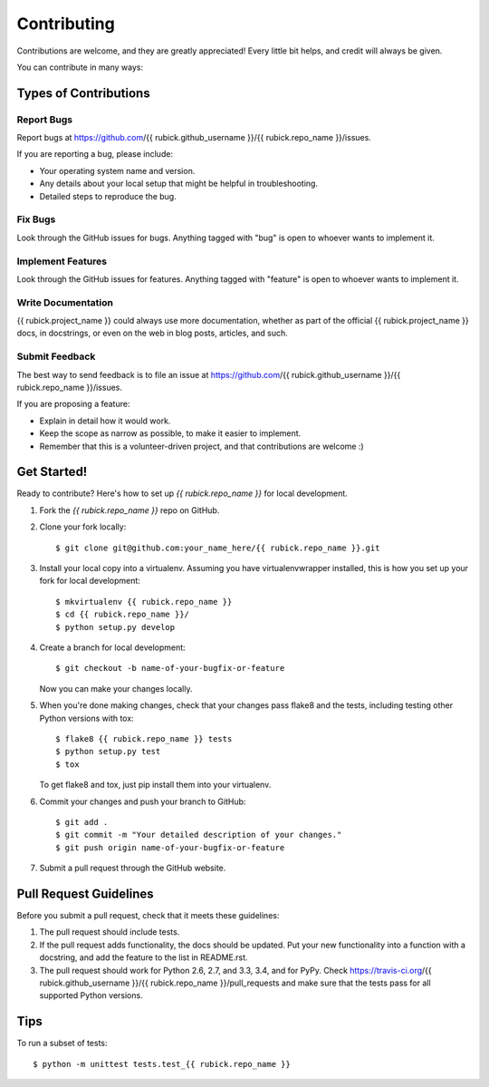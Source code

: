 ============
Contributing
============

Contributions are welcome, and they are greatly appreciated! Every
little bit helps, and credit will always be given.

You can contribute in many ways:

Types of Contributions
----------------------

Report Bugs
~~~~~~~~~~~

Report bugs at https://github.com/{{ rubick.github_username }}/{{ rubick.repo_name }}/issues.

If you are reporting a bug, please include:

* Your operating system name and version.
* Any details about your local setup that might be helpful in troubleshooting.
* Detailed steps to reproduce the bug.

Fix Bugs
~~~~~~~~

Look through the GitHub issues for bugs. Anything tagged with "bug"
is open to whoever wants to implement it.

Implement Features
~~~~~~~~~~~~~~~~~~

Look through the GitHub issues for features. Anything tagged with "feature"
is open to whoever wants to implement it.

Write Documentation
~~~~~~~~~~~~~~~~~~~

{{ rubick.project_name }} could always use more documentation, whether as part of the
official {{ rubick.project_name }} docs, in docstrings, or even on the web in blog posts,
articles, and such.

Submit Feedback
~~~~~~~~~~~~~~~

The best way to send feedback is to file an issue at https://github.com/{{ rubick.github_username }}/{{ rubick.repo_name }}/issues.

If you are proposing a feature:

* Explain in detail how it would work.
* Keep the scope as narrow as possible, to make it easier to implement.
* Remember that this is a volunteer-driven project, and that contributions
  are welcome :)

Get Started!
------------

Ready to contribute? Here's how to set up `{{ rubick.repo_name }}` for local development.

1. Fork the `{{ rubick.repo_name }}` repo on GitHub.
2. Clone your fork locally::

    $ git clone git@github.com:your_name_here/{{ rubick.repo_name }}.git

3. Install your local copy into a virtualenv. Assuming you have virtualenvwrapper installed, this is how you set up your fork for local development::

    $ mkvirtualenv {{ rubick.repo_name }}
    $ cd {{ rubick.repo_name }}/
    $ python setup.py develop

4. Create a branch for local development::

    $ git checkout -b name-of-your-bugfix-or-feature

   Now you can make your changes locally.

5. When you're done making changes, check that your changes pass flake8 and the tests, including testing other Python versions with tox::

    $ flake8 {{ rubick.repo_name }} tests
    $ python setup.py test
    $ tox

   To get flake8 and tox, just pip install them into your virtualenv.

6. Commit your changes and push your branch to GitHub::

    $ git add .
    $ git commit -m "Your detailed description of your changes."
    $ git push origin name-of-your-bugfix-or-feature

7. Submit a pull request through the GitHub website.

Pull Request Guidelines
-----------------------

Before you submit a pull request, check that it meets these guidelines:

1. The pull request should include tests.
2. If the pull request adds functionality, the docs should be updated. Put
   your new functionality into a function with a docstring, and add the
   feature to the list in README.rst.
3. The pull request should work for Python 2.6, 2.7, and 3.3, 3.4, and for PyPy. Check
   https://travis-ci.org/{{ rubick.github_username }}/{{ rubick.repo_name }}/pull_requests
   and make sure that the tests pass for all supported Python versions.

Tips
----

To run a subset of tests::

	$ python -m unittest tests.test_{{ rubick.repo_name }}
